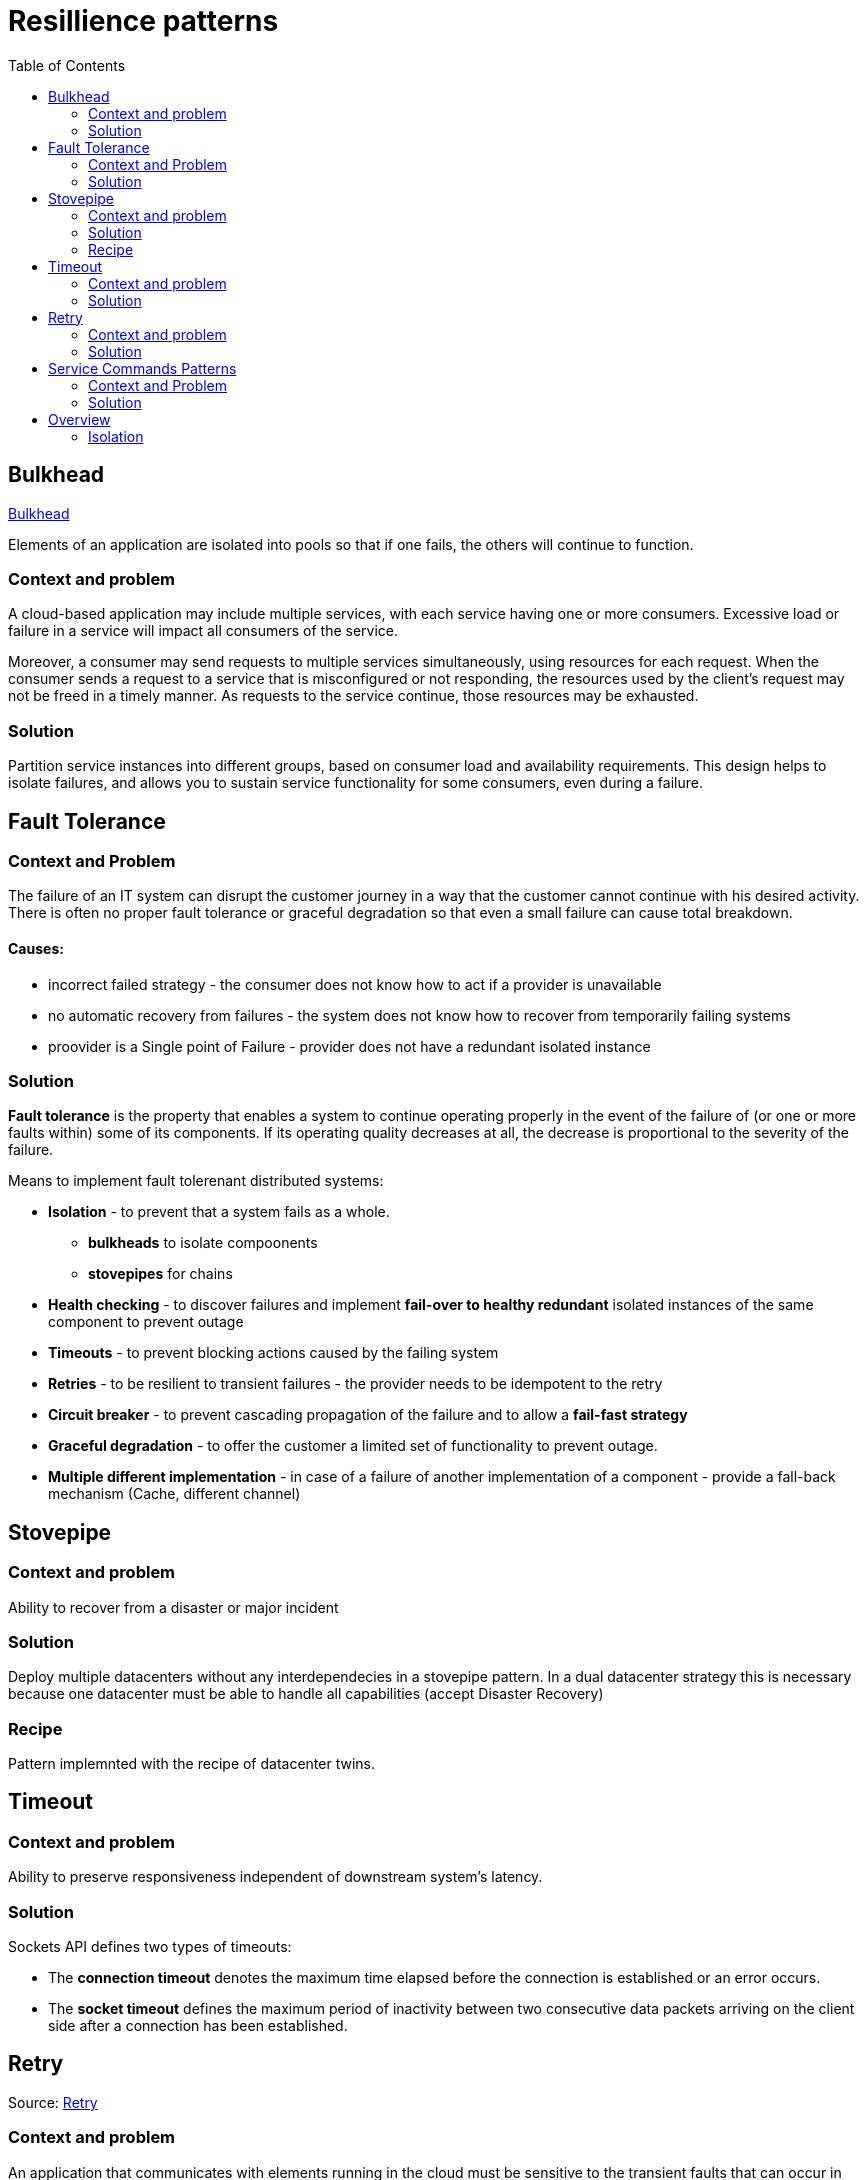 = Resillience patterns
:toc:

== Bulkhead

https://docs.microsoft.com/en-us/azure/architecture/patterns/bulkhead[Bulkhead]

Elements of an application are isolated into pools so that if one fails, the others will continue to function.

=== Context and problem
A cloud-based application may include multiple services, with each service having one or more consumers. 
Excessive load or failure in a service will impact all consumers of the service.

Moreover, a consumer may send requests to multiple services simultaneously, using resources for each request. 
When the consumer sends a request to a service that is misconfigured or not responding, the resources used by the client's request may not be freed in a timely manner. 
As requests to the service continue, those resources may be exhausted. 

=== Solution
Partition service instances into different groups, based on consumer load and availability requirements. 
This design helps to isolate failures, and allows you to sustain service functionality for some consumers, even during a failure.

== Fault Tolerance

=== Context and Problem

The failure of an IT system can disrupt the customer journey in a way that the customer cannot continue with his desired activity. +
There is often no proper fault tolerance or graceful degradation so that even a small failure can cause total breakdown.

==== Causes:

* incorrect failed strategy - the consumer does not know how to act if a provider is unavailable
* no automatic recovery from failures - the system does not know how to recover from temporarily failing systems
* proovider is a Single point of Failure - provider does not have a redundant isolated instance

=== Solution

*Fault tolerance* is the property that enables a system to continue operating properly in the event of the failure of (or one or more faults within) some of its components. If its operating quality decreases at all, the decrease is proportional to the severity of the failure.

Means to implement fault tolerenant distributed systems:

* *Isolation* - to prevent that a system fails as a whole. 
  ** *bulkheads* to isolate compoonents
  ** *stovepipes* for chains
  
* *Health checking* - to discover failures and implement *fail-over to healthy redundant* isolated instances of the same component to prevent outage
* *Timeouts* - to prevent blocking actions caused by the failing system 
* *Retries* - to be resilient to transient failures - the provider needs to be idempotent to the retry
* *Circuit breaker* - to prevent cascading propagation of the failure and to allow a *fail-fast strategy*
* *Graceful degradation* - to offer the customer a limited set of functionality to prevent outage. 
* *Multiple different implementation* - in case of a failure of another implementation of a component - provide a fall-back mechanism (Cache, different channel)

== Stovepipe

=== Context and problem

Ability to recover from a disaster or major incident 

=== Solution 

Deploy multiple datacenters without any interdependecies in a stovepipe pattern. In a dual datacenter strategy this is necessary because one datacenter must be able to handle all capabilities (accept Disaster Recovery)

=== Recipe

Pattern implemnted with the recipe of datacenter twins.

== Timeout 

=== Context and problem

Ability to preserve responsiveness independent of downstream system's latency.

=== Solution 

Sockets API defines two types of timeouts:

* The *connection timeout* denotes the maximum time elapsed before the connection is established or an error occurs.
* The *socket timeout* defines the maximum period of inactivity between two consecutive data packets arriving on the client side after a connection has been established.

== Retry

Source: https://docs.microsoft.com/en-us/previous-versions/msp-n-p/dn589788(v=pandp.10)[Retry]

=== Context and problem

An application that communicates with elements running in the cloud must be sensitive to the transient faults that can occur in this environment. Such faults include the momentary loss of network connectivity to components and services, the temporary unavailability of a service, or timeouts that arise when a service is busy.

These faults are typically self-correcting, and if the action that triggered a fault is repeated after a suitable delay it is likely to be successful. 

=== Solution 

If an application detects a failure when it attempts to send a request to a remote service, it can handle the failure by using the following strategies:

* If the fault indicates that the *failure is not transient or is unlikely to be successful if repeated* (for example, an authentication failure caused by providing invalid credentials is unlikely to succeed no matter how many times it is attempted), the application should *abort* the operation and report a suitable exception.
* If the specific fault reported is *unusual or rare*, it may have been caused by freak circumstances such as a network packet becoming corrupted while it was being transmitted. In this case, the application *could retry* the failing request again immediately because the same failure is unlikely to be repeated and the request will probably be successful.
* If the fault is caused by one of the more *commonplace connectivity or “busy” failures*, the network or service may require a short period while the connectivity issues are rectified or the backlog of work is cleared. The application *should wait for a suitable time before retrying the request*.

For the more common transient failures, the period between retries should be chosen so as to spread requests from multiple instances of the application as evenly as possible.

If the request still fails, the application can wait for a further period and make another attempt. If necessary, this process can be repeated with increasing delays between retry attempts until some maximum number of requests have been attempted and failed. 

*The delay time can be increased incrementally*, or a timing strategy such as *exponential back-off* can be used, depending on the nature of the failure and the likelihood that it will be corrected during this time.

==== Netflix

The Netflix client allows you to create your own retry handler or use one of the predefined handlers such as
*DefaultLoadBalancerRetryHandler* or *RequestSpecificRetryHandler*. The latter allows for creating a retry handler for a
specific request. +
The retry handlers enable you, apart from enabling and disabling the mechanism, to set two important
values:

* MaxRetriesOnSameServer, the number of retries that should be attempted before switching to the next server in the
load-balanced pool (if available).
* MaxRetriesOnNextServer, the number of other servers that should be attempted before failing definitively.

The RetryHandler will determine (depending on the error) whether it makes sense to retry on the same server or move on
to the next. This behavior is determined by implementing the isRetriableException and isCircuitTrippingException methods.

----
LoadBalancerCommand.<String>builder()  
            .withRetryHandler(new DefaultLoadBalancerRetryHandler(q, 1, true))  
            // retry once, then try on 1 new server  
            .build();  
----

==== Ribbon

Using Ribbon's HttpResourceGroup (through ClientOptions):
----
HttpResourceGroup httpResourceGroup = Ribbon.createHttpResourceGroup("myClient",  
    ClientOptions.create()  
       .withMaxAutoRetries(0)  
       .withMaxAutoRetriesNextServer(1)  
       .withLoadBalancerEnabled(true)  
----

Hystrix (incorporated in Ribbon) has something called a FallbackHandler. It enables you to define behavior for when
all retry attempts (if any) have failed. You could introduce an alternative means of achieving the same goal, supply
a friendly message, degrade gracefully

----
httpResourceGroup.newTemplateBuilder("myTemplate", ByteBuf.class)  
    .withFallbackProvider(new MyFallbackHandler())  
----

==== Finagle

Using Finagle we can enable retry on any service by stacking a Retry filter on the existing service. This can be done in
the same way as adding a timeout filter.

----
val policy           = new ConservativeHttpRetryPolicy()  
val retryFilter      = new RetryFilter(policy)  
val serviceWithRetry = retryFilter andThen service  
----


== Service Commands Patterns

(Connectivity Patterns)

=== Context and Problem

Implementing services that provide Command interfaces (Transactions, Create, Update, Deletes) can be performed with diffferent patterns.

=== Solution

Implement service queries only by using one of these patterns:

* Oneway
* Oneway + Notification
* Request-Reply
* Notification
* Notification + Oneway

|===
|Service integration | One way | Request-reply | Notification

|Communication | async |sync | async

|Started by | requestor | requestor | provider

|Requestor/Consumer messages 
|out: one-way(req) / in: notification (res)
|out: req / in: res
|in: notification(req) / out: one way (res)

|Provider messages 
|in: one way (req) / out: notification (res)
|in: req / out: res
|out: notification(req) / in: one way (res)


|===

== Overview
https://www.slideshare.net/ufried/patterns-of-resilience

Availability = MTTF/ (MTTF+MTTR)
MTTF = Mean time to failure
MTTR = Mean timee to recovery

[quote, Leslie Lamport]
A distributed system is one in which the failure of a computer you didn't even know existed can render your own computer unusable.

*resilience*
- the ability of a system to handle unexpected situations:

* without the user noticing it ( best case )
* with a graceful degradation of a service ( worst case)

=== Isolation 

* System must not fail as a whole
* split systems in parts and isolate parts against each other 
* avoid cascading failures






